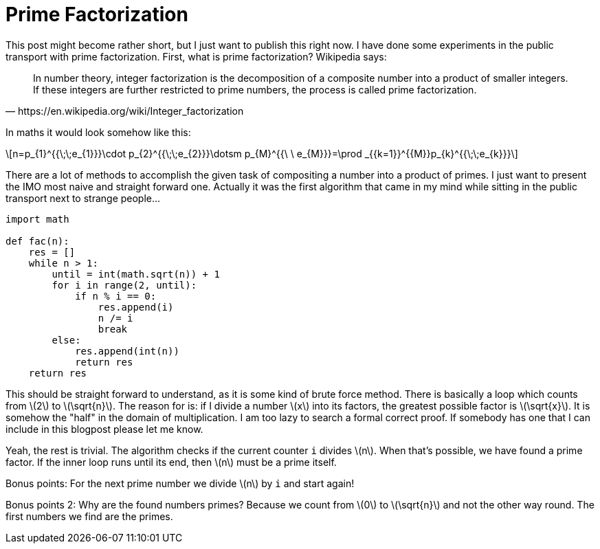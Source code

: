 = Prime Factorization
:stem: latexmath

This post might become rather short, but I just want to publish this right now.
I have done some experiments in the public transport with prime factorization.
First, what is prime factorization? Wikipedia says:

[quote, https://en.wikipedia.org/wiki/Integer_factorization]
In number theory, integer factorization is the decomposition of a composite
number into a product of smaller integers. If these integers are further
restricted to prime numbers, the process is called prime factorization.

In maths it would look somehow like this:

[stem]
++++
n=p_{1}^{{\;\;e_{1}}}\cdot p_{2}^{{\;\;e_{2}}}\dotsm p_{M}^{{\ \ e_{M}}}=\prod _{{k=1}}^{{M}}p_{k}^{{\;\;e_{k}}}
++++

There are a lot of methods to accomplish the given task of compositing a number
into a product of primes. I just want to present the IMO most naive and straight
forward one. Actually it was the first algorithm that came in my mind while
sitting in the public transport next to strange people...

[source,python]
----
import math

def fac(n):
    res = []
    while n > 1:
        until = int(math.sqrt(n)) + 1
        for i in range(2, until):
            if n % i == 0:
                res.append(i)
                n /= i
                break
        else:
            res.append(int(n))
            return res
    return res
----

This should be straight forward to understand, as it is some kind of brute force
method. There is basically a loop which counts from stem:[2] to stem:[\sqrt{n}].
The reason for is: if I divide a number stem:[x] into its factors, the greatest
possible factor is stem:[\sqrt{x}]. It is somehow the "half" in the domain of
multiplication. I am too lazy to search a formal correct proof. If somebody has
one that I can include in this blogpost please let me know.

Yeah, the rest is trivial. The algorithm checks if the current counter `i` divides
stem:[n]. When that's possible, we have found a prime factor. If the inner loop
runs until its end, then stem:[n] must be a prime itself.

Bonus points: For the next prime number we divide stem:[n] by `i` and start again!

Bonus points 2: Why are the found numbers primes? Because we count from stem:[0] to
stem:[\sqrt{n}] and not the other way round. The first numbers we find are the primes.
